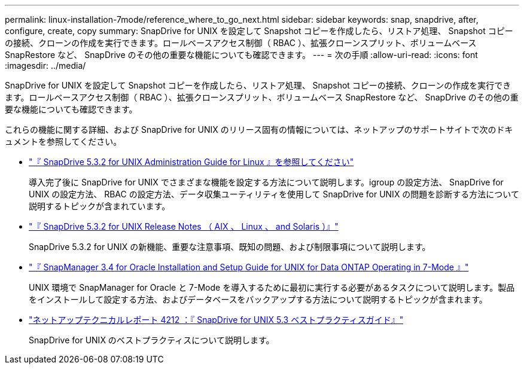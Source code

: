 ---
permalink: linux-installation-7mode/reference_where_to_go_next.html 
sidebar: sidebar 
keywords: snap, snapdrive, after, configure, create, copy 
summary: SnapDrive for UNIX を設定して Snapshot コピーを作成したら、リストア処理、 Snapshot コピーの接続、クローンの作成を実行できます。ロールベースアクセス制御（ RBAC ）、拡張クローンスプリット、ボリュームベース SnapRestore など、 SnapDrive のその他の重要な機能についても確認できます。 
---
= 次の手順
:allow-uri-read: 
:icons: font
:imagesdir: ../media/


[role="lead"]
SnapDrive for UNIX を設定して Snapshot コピーを作成したら、リストア処理、 Snapshot コピーの接続、クローンの作成を実行できます。ロールベースアクセス制御（ RBAC ）、拡張クローンスプリット、ボリュームベース SnapRestore など、 SnapDrive のその他の重要な機能についても確認できます。

これらの機能に関する詳細、および SnapDrive for UNIX のリリース固有の情報については、ネットアップのサポートサイトで次のドキュメントを参照してください。

* link:../linux-administration/index.html["『 SnapDrive 5.3.2 for UNIX Administration Guide for Linux 』を参照してください"]
+
導入完了後に SnapDrive for UNIX でさまざまな機能を設定する方法について説明します。igroup の設定方法、 SnapDrive for UNIX の設定方法、 RBAC の設定方法、データ収集ユーティリティを使用して SnapDrive for UNIX の問題を診断する方法について説明するトピックが含まれています。

* https://library.netapp.com/ecm/ecm_download_file/ECMLP2849339["『 SnapDrive 5.3.2 for UNIX Release Notes （ AIX 、 Linux 、 and Solaris ）』"]
+
SnapDrive 5.3.2 for UNIX の新機能、重要な注意事項、既知の問題、および制限事項について説明します。

* https://library.netapp.com/ecm/ecm_download_file/ECMP12471545["『 SnapManager 3.4 for Oracle Installation and Setup Guide for UNIX for Data ONTAP Operating in 7-Mode 』"]
+
UNIX 環境で SnapManager for Oracle と 7-Mode を導入するために最初に実行する必要があるタスクについて説明します。製品をインストールして設定する方法、およびデータベースをバックアップする方法について説明するトピックが含まれます。

* link:https://www.netapp.com/pdf.html?item=/media/16322-tr-4212.pdf["ネットアップテクニカルレポート 4212 ：『 SnapDrive for UNIX 5.3 ベストプラクティスガイド』"]
+
SnapDrive for UNIX のベストプラクティスについて説明します。


